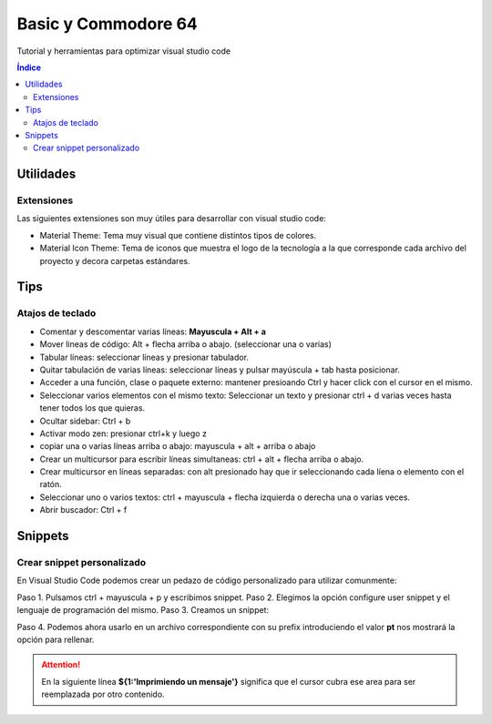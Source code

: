 Basic y Commodore 64
====================

.. image:: /logos/logo-vsc.png
    :scale: 100%
    :alt: Logo Visual Studio Code
    :align: center

.. |date| date::
.. |time| date:: %H:%M


Tutorial y herramientas para optimizar visual studio code 
  
.. contents:: Índice

Utilidades 
##########

Extensiones
***********

Las siguientes extensiones son muy útiles para desarrollar con visual studio code:

- Material Theme: Tema muy visual que contiene distintos tipos de colores.
- Material Icon Theme: Tema de iconos que muestra el logo de la tecnología a la que corresponde cada archivo del proyecto y decora carpetas estándares.

Tips
####

Atajos de teclado 
*****************

- Comentar y descomentar varias líneas: **Mayuscula + Alt + a**
- Mover lineas de código: Alt + flecha arriba o abajo. (seleccionar una o varias)
- Tabular líneas: seleccionar líneas y presionar tabulador.
- Quitar tabulación de varias líneas: seleccionar líneas y pulsar mayúscula + tab hasta posicionar.
- Acceder a una función, clase o paquete externo: mantener presioando Ctrl y hacer click con el cursor en el mismo.
- Seleccionar varios elementos con el mismo texto: Seleccionar un texto y presionar ctrl + d varias veces hasta tener todos los que quieras.
- Ocultar sidebar: Ctrl + b
- Activar modo zen: presionar ctrl+k y luego z
- copiar una o varias líneas arriba o abajo: mayuscula + alt + arriba o abajo
- Crear un multicursor para escribir líneas simultaneas: ctrl + alt + flecha arriba o abajo.
- Crear multicursor en líneas separadas: con alt presionado hay que ir seleccionando cada líena o elemento con el ratón.
- Seleccionar uno o varios textos: ctrl + mayuscula + flecha izquierda o derecha una o varias veces.
- Abrir buscador: Ctrl + f

Snippets
########

Crear snippet personalizado  
***************************
 
En Visual Studio Code podemos crear un pedazo de código personalizado para utilizar comunmente:

Paso 1. Pulsamos ctrl + mayuscula + p y escribimos snippet. 
Paso 2. Elegimos la opción configure user snippet y el lenguaje de programación del mismo.
Paso 3. Creamos un snippet:

.. code-block:: javascript
    :linenos:

    {
        "Imprimir mensaje": {
            "prefix": "pt",
            "body": [
                "print(${1:'Imprimiendo un mensaje'})"
            ],
            "description": "Imprime un mensaje escribiendo su prefijo"
        }
    }

Paso 4. Podemos ahora usarlo en un archivo correspondiente con su prefix introduciendo el valor **pt** nos mostrará la opción para rellenar.

.. attention::
    En la siguiente línea **${1:'Imprimiendo un mensaje'}** significa que el cursor cubra ese area para ser reemplazada por otro contenido.
    